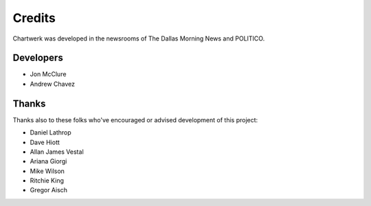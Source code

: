 =======
Credits
=======

Chartwerk was developed in the newsrooms of The Dallas Morning News and POLITICO.

Developers
----------

- Jon McClure
- Andrew Chavez


Thanks
------

Thanks also to these folks who've encouraged or advised development of this project:

- Daniel Lathrop
- Dave Hiott
- Allan James Vestal
- Ariana Giorgi
- Mike Wilson
- Ritchie King
- Gregor Aisch
